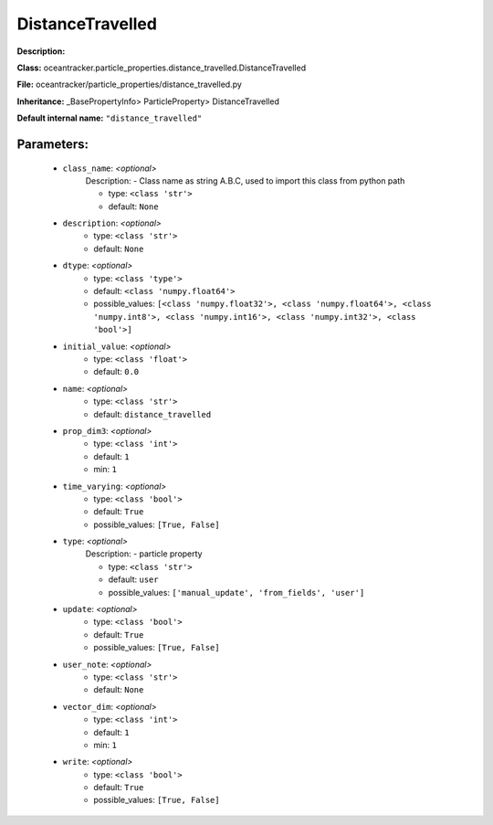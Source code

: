 ##################
DistanceTravelled
##################

**Description:** 

**Class:** oceantracker.particle_properties.distance_travelled.DistanceTravelled

**File:** oceantracker/particle_properties/distance_travelled.py

**Inheritance:** _BasePropertyInfo> ParticleProperty> DistanceTravelled

**Default internal name:** ``"distance_travelled"``


Parameters:
************

	* ``class_name``:  *<optional>*
		Description: - Class name as string A.B.C, used to import this class from python path

		- type: ``<class 'str'>``
		- default: ``None``

	* ``description``:  *<optional>*
		- type: ``<class 'str'>``
		- default: ``None``

	* ``dtype``:  *<optional>*
		- type: ``<class 'type'>``
		- default: ``<class 'numpy.float64'>``
		- possible_values: ``[<class 'numpy.float32'>, <class 'numpy.float64'>, <class 'numpy.int8'>, <class 'numpy.int16'>, <class 'numpy.int32'>, <class 'bool'>]``

	* ``initial_value``:  *<optional>*
		- type: ``<class 'float'>``
		- default: ``0.0``

	* ``name``:  *<optional>*
		- type: ``<class 'str'>``
		- default: ``distance_travelled``

	* ``prop_dim3``:  *<optional>*
		- type: ``<class 'int'>``
		- default: ``1``
		- min: ``1``

	* ``time_varying``:  *<optional>*
		- type: ``<class 'bool'>``
		- default: ``True``
		- possible_values: ``[True, False]``

	* ``type``:  *<optional>*
		Description: - particle property

		- type: ``<class 'str'>``
		- default: ``user``
		- possible_values: ``['manual_update', 'from_fields', 'user']``

	* ``update``:  *<optional>*
		- type: ``<class 'bool'>``
		- default: ``True``
		- possible_values: ``[True, False]``

	* ``user_note``:  *<optional>*
		- type: ``<class 'str'>``
		- default: ``None``

	* ``vector_dim``:  *<optional>*
		- type: ``<class 'int'>``
		- default: ``1``
		- min: ``1``

	* ``write``:  *<optional>*
		- type: ``<class 'bool'>``
		- default: ``True``
		- possible_values: ``[True, False]``

